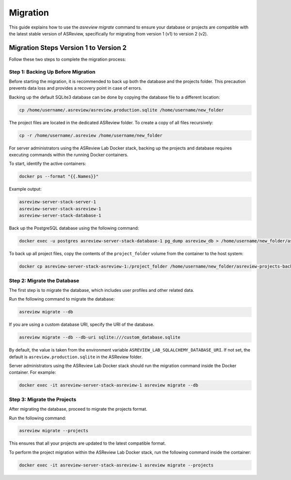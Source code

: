 Migration
=========

This guide explains how to use the `asreview migrate` command to ensure your
database or projects are compatible with the latest stable version of ASReview,
specifically for migrating from version 1 (v1) to version 2 (v2).

Migration Steps Version 1 to Version 2
--------------------------------------

Follow these two steps to complete the migration process:

Step 1: Backing Up Before Migration
~~~~~~~~~~~~~~~~~~~~~~~~~~~~~~~~~~~

Before starting the migration, it is recommended to back up both the
database and the projects folder. This precaution prevents data loss
and provides a recovery point in case of errors.

Backing up the default SQLite3 database can be done by copying the database
file to a different location:

.. code-block:: bash

    cp /home/username/.asreview/asreview.production.sqlite /home/username/new_folder

The project files are located in the dedicated ASReview folder. To create
a copy of all files recursively:

.. code-block:: bash

    cp -r /home/username/.asreview /home/username/new_folder

For server administrators using the ASReview Lab Docker stack, backing up
the projects and database requires executing commands within the running
Docker containers.

To start, identify the active containers:

.. code-block:: bash

    docker ps --format "{{.Names}}"

Example output:

.. code-block:: console

    asreview-server-stack-server-1
    asreview-server-stack-asreview-1
    asreview-server-stack-database-1

Back up the PostgreSQL database using the following command:

.. code-block:: bash

    docker exec -u postgres asreview-server-stack-database-1 pg_dump asreview_db > /home/username/new_folder/asreview.backup.sql

To back up all project files, copy the contents of the ``project_folder``
volume from the container to the host system:

.. code-block:: bash

    docker cp asreview-server-stack-asreview-1:/project_folder /home/username/new_folder/asreview-projects-backup

Step 2: Migrate the Database
~~~~~~~~~~~~~~~~~~~~~~~~~~~~

The first step is to migrate the database, which includes user profiles and
other related data.

Run the following command to migrate the database:

.. code-block:: bash

    asreview migrate --db

If you are using a custom database URI, specify the URI of the database.

.. code-block:: bash

    asreview migrate --db --db-uri sqlite:///custom_database.sqlite

By default, the value is taken from the environment variable
``ASREVIEW_LAB_SQLALCHEMY_DATABASE_URI``. If not set, the default is
``asreview.production.sqlite`` in the ASReview folder.

Server administrators using the ASReview Lab Docker stack
should run the migration command inside the Docker container. For example:

.. code-block:: bash

    docker exec -it asreview-server-stack-asreview-1 asreview migrate --db

Step 3: Migrate the Projects
~~~~~~~~~~~~~~~~~~~~~~~~~~~~

After migrating the database, proceed to migrate the projects format.

Run the following command:

.. code-block:: bash

    asreview migrate --projects

This ensures that all your projects are updated to the latest compatible
format.

To perform the project migration within the ASReview Lab Docker stack,
run the following command inside the container:

.. code-block:: bash

    docker exec -it asreview-server-stack-asreview-1 asreview migrate --projects
